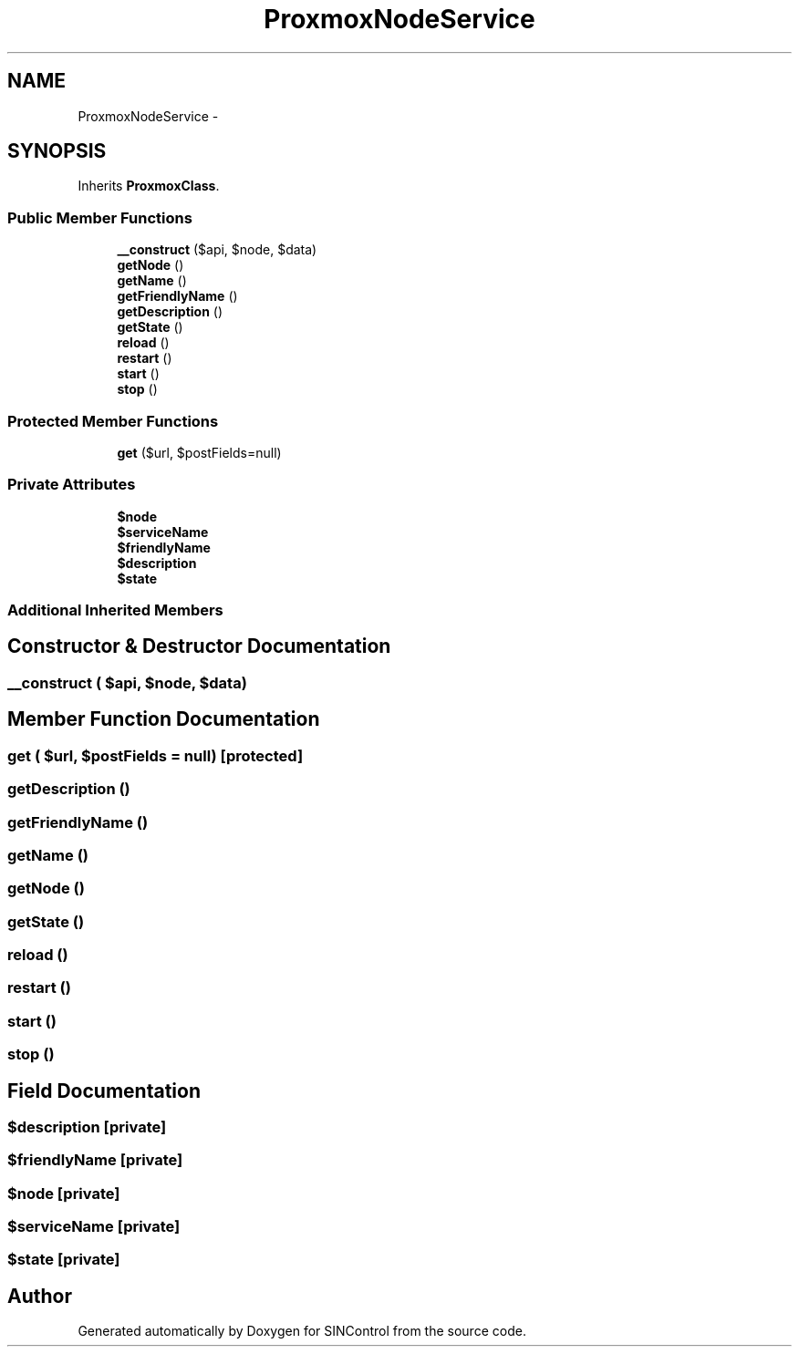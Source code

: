 .TH "ProxmoxNodeService" 3 "Thu May 21 2015" "SINControl" \" -*- nroff -*-
.ad l
.nh
.SH NAME
ProxmoxNodeService \- 
.SH SYNOPSIS
.br
.PP
.PP
Inherits \fBProxmoxClass\fP\&.
.SS "Public Member Functions"

.in +1c
.ti -1c
.RI "\fB__construct\fP ($api, $node, $data)"
.br
.ti -1c
.RI "\fBgetNode\fP ()"
.br
.ti -1c
.RI "\fBgetName\fP ()"
.br
.ti -1c
.RI "\fBgetFriendlyName\fP ()"
.br
.ti -1c
.RI "\fBgetDescription\fP ()"
.br
.ti -1c
.RI "\fBgetState\fP ()"
.br
.ti -1c
.RI "\fBreload\fP ()"
.br
.ti -1c
.RI "\fBrestart\fP ()"
.br
.ti -1c
.RI "\fBstart\fP ()"
.br
.ti -1c
.RI "\fBstop\fP ()"
.br
.in -1c
.SS "Protected Member Functions"

.in +1c
.ti -1c
.RI "\fBget\fP ($url, $postFields=null)"
.br
.in -1c
.SS "Private Attributes"

.in +1c
.ti -1c
.RI "\fB$node\fP"
.br
.ti -1c
.RI "\fB$serviceName\fP"
.br
.ti -1c
.RI "\fB$friendlyName\fP"
.br
.ti -1c
.RI "\fB$description\fP"
.br
.ti -1c
.RI "\fB$state\fP"
.br
.in -1c
.SS "Additional Inherited Members"
.SH "Constructor & Destructor Documentation"
.PP 
.SS "__construct ( $api,  $node,  $data)"

.SH "Member Function Documentation"
.PP 
.SS "get ( $url,  $postFields = \fCnull\fP)\fC [protected]\fP"

.SS "getDescription ()"

.SS "getFriendlyName ()"

.SS "getName ()"

.SS "getNode ()"

.SS "getState ()"

.SS "reload ()"

.SS "restart ()"

.SS "start ()"

.SS "stop ()"

.SH "Field Documentation"
.PP 
.SS "$description\fC [private]\fP"

.SS "$friendlyName\fC [private]\fP"

.SS "$node\fC [private]\fP"

.SS "$serviceName\fC [private]\fP"

.SS "$state\fC [private]\fP"


.SH "Author"
.PP 
Generated automatically by Doxygen for SINControl from the source code\&.
